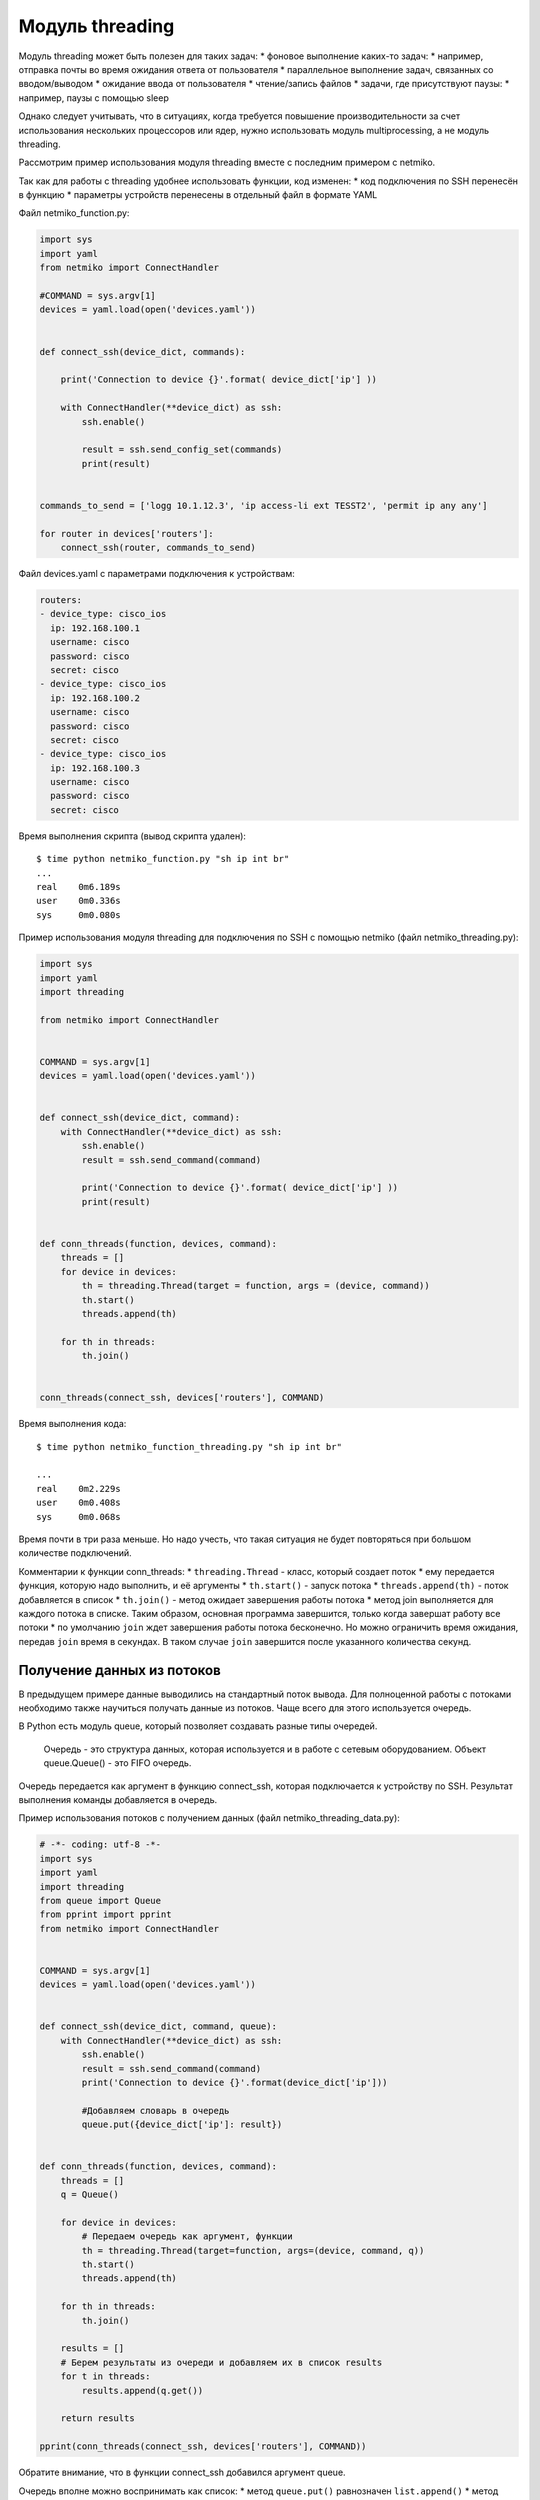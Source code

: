 Модуль threading
----------------

Модуль threading может быть полезен для таких задач: \* фоновое
выполнение каких-то задач: \* например, отправка почты во время ожидания
ответа от пользователя \* параллельное выполнение задач, связанных со
вводом/выводом \* ожидание ввода от пользователя \* чтение/запись файлов
\* задачи, где присутствуют паузы: \* например, паузы с помощью sleep

Однако следует учитывать, что в ситуациях, когда требуется повышение
производительности за счет использования нескольких процессоров или
ядер, нужно использовать модуль multiprocessing, а не модуль threading.

Рассмотрим пример использования модуля threading вместе с последним
примером с netmiko.

Так как для работы с threading удобнее использовать функции, код
изменен: \* код подключения по SSH перенесён в функцию \* параметры
устройств перенесены в отдельный файл в формате YAML

Файл netmiko\_function.py:

.. code:: python

    import sys
    import yaml
    from netmiko import ConnectHandler

    #COMMAND = sys.argv[1]
    devices = yaml.load(open('devices.yaml'))


    def connect_ssh(device_dict, commands):

        print('Connection to device {}'.format( device_dict['ip'] ))

        with ConnectHandler(**device_dict) as ssh:
            ssh.enable()

            result = ssh.send_config_set(commands)
            print(result)


    commands_to_send = ['logg 10.1.12.3', 'ip access-li ext TESST2', 'permit ip any any']

    for router in devices['routers']:
        connect_ssh(router, commands_to_send)

Файл devices.yaml с параметрами подключения к устройствам:

.. code:: yaml

    routers:
    - device_type: cisco_ios
      ip: 192.168.100.1
      username: cisco
      password: cisco
      secret: cisco
    - device_type: cisco_ios
      ip: 192.168.100.2
      username: cisco
      password: cisco
      secret: cisco
    - device_type: cisco_ios
      ip: 192.168.100.3
      username: cisco
      password: cisco
      secret: cisco

Время выполнения скрипта (вывод скрипта удален):

::

    $ time python netmiko_function.py "sh ip int br"
    ...
    real    0m6.189s
    user    0m0.336s
    sys     0m0.080s

Пример использования модуля threading для подключения по SSH с помощью
netmiko (файл netmiko\_threading.py):

.. code:: python

    import sys
    import yaml
    import threading

    from netmiko import ConnectHandler


    COMMAND = sys.argv[1]
    devices = yaml.load(open('devices.yaml'))


    def connect_ssh(device_dict, command):
        with ConnectHandler(**device_dict) as ssh:
            ssh.enable()
            result = ssh.send_command(command)

            print('Connection to device {}'.format( device_dict['ip'] ))
            print(result)


    def conn_threads(function, devices, command):
        threads = []
        for device in devices:
            th = threading.Thread(target = function, args = (device, command))
            th.start()
            threads.append(th)

        for th in threads:
            th.join()


    conn_threads(connect_ssh, devices['routers'], COMMAND)

Время выполнения кода:

::

    $ time python netmiko_function_threading.py "sh ip int br"

    ...
    real    0m2.229s
    user    0m0.408s
    sys     0m0.068s

Время почти в три раза меньше. Но надо учесть, что такая ситуация не
будет повторяться при большом количестве подключений.

Комментарии к функции conn\_threads: \* ``threading.Thread`` - класс,
который создает поток \* ему передается функция, которую надо выполнить,
и её аргументы \* ``th.start()`` - запуск потока \*
``threads.append(th)`` - поток добавляется в список \* ``th.join()`` -
метод ожидает завершения работы потока \* метод join выполняется для
каждого потока в списке. Таким образом, основная программа завершится,
только когда завершат работу все потоки \* по умолчанию ``join`` ждет
завершения работы потока бесконечно. Но можно ограничить время ожидания,
передав ``join`` время в секундах. В таком случае ``join`` завершится
после указанного количества секунд.

Получение данных из потоков
~~~~~~~~~~~~~~~~~~~~~~~~~~~

В предыдущем примере данные выводились на стандартный поток вывода. Для
полноценной работы с потоками необходимо также научиться получать данные
из потоков. Чаще всего для этого используется очередь.

В Python есть модуль queue, который позволяет создавать разные типы
очередей.

    Очередь - это структура данных, которая используется и в работе с
    сетевым оборудованием. Объект queue.Queue() - это FIFO очередь.

Очередь передается как аргумент в функцию connect\_ssh, которая
подключается к устройству по SSH. Результат выполнения команды
добавляется в очередь.

Пример использования потоков с получением данных (файл
netmiko\_threading\_data.py):

.. code:: python

    # -*- coding: utf-8 -*-
    import sys
    import yaml
    import threading
    from queue import Queue
    from pprint import pprint
    from netmiko import ConnectHandler


    COMMAND = sys.argv[1]
    devices = yaml.load(open('devices.yaml'))


    def connect_ssh(device_dict, command, queue):
        with ConnectHandler(**device_dict) as ssh:
            ssh.enable()
            result = ssh.send_command(command)
            print('Connection to device {}'.format(device_dict['ip']))

            #Добавляем словарь в очередь
            queue.put({device_dict['ip']: result})


    def conn_threads(function, devices, command):
        threads = []
        q = Queue()

        for device in devices:
            # Передаем очередь как аргумент, функции
            th = threading.Thread(target=function, args=(device, command, q))
            th.start()
            threads.append(th)

        for th in threads:
            th.join()

        results = []
        # Берем результаты из очереди и добавляем их в список results
        for t in threads:
            results.append(q.get())

        return results

    pprint(conn_threads(connect_ssh, devices['routers'], COMMAND))

Обратите внимание, что в функции connect\_ssh добавился аргумент queue.

Очередь вполне можно воспринимать как список: \* метод ``queue.put()``
равнозначен ``list.append()`` \* метод ``queue.get()`` равнозначен
``list.pop(0)``

Для работы с потоками и модулем threading лучше использовать очередь.

Очередь лучше тем, что она поддерживает только две операции по изменению
содержимого: \* добавить элемент - ``queue.put()`` \* взять элемент -
``queue.get()``

А список, кроме этих операций, поддерживает изменение элементов,
переприсваивание значений. И при работе с потоками, используя эти
операции, можно получить совсем не тот результат, который ожидался.

Но пример со списком, скорее всего, будет проще понять. И при
использовании методов append и pop никаких проблем не будет.

Ниже аналогичный код, но с использованием обычного списка вместо очереди
(файл netmiko\_threading\_data\_list.py):

.. code:: python

    # -*- coding: utf-8 -*-
    import sys
    import yaml
    import threading
    from pprint import pprint

    from netmiko import ConnectHandler


    COMMAND = sys.argv[1]
    devices = yaml.load(open('devices.yaml'))


    def connect_ssh(device_dict, command, queue):
        with ConnectHandler(**device_dict) as ssh:
            ssh.enable()
            result = ssh.send_command(command)
            print('Connection to device {}'.format( device_dict['ip'] ))

            #Добавляем словарь в список
            queue.append({ device_dict['ip']: result })


    def conn_threads(function, devices, command):
        threads = []
        q = []

        for device in devices:
            # Передаем список как аргумент, функции
            th = threading.Thread(target = function, args = (device, command, q))
            th.start()
            threads.append(th)

        for th in threads:
            th.join()

        return q

    result = conn_threads(connect_ssh, devices['routers'], COMMAND)
    pprint(result)

